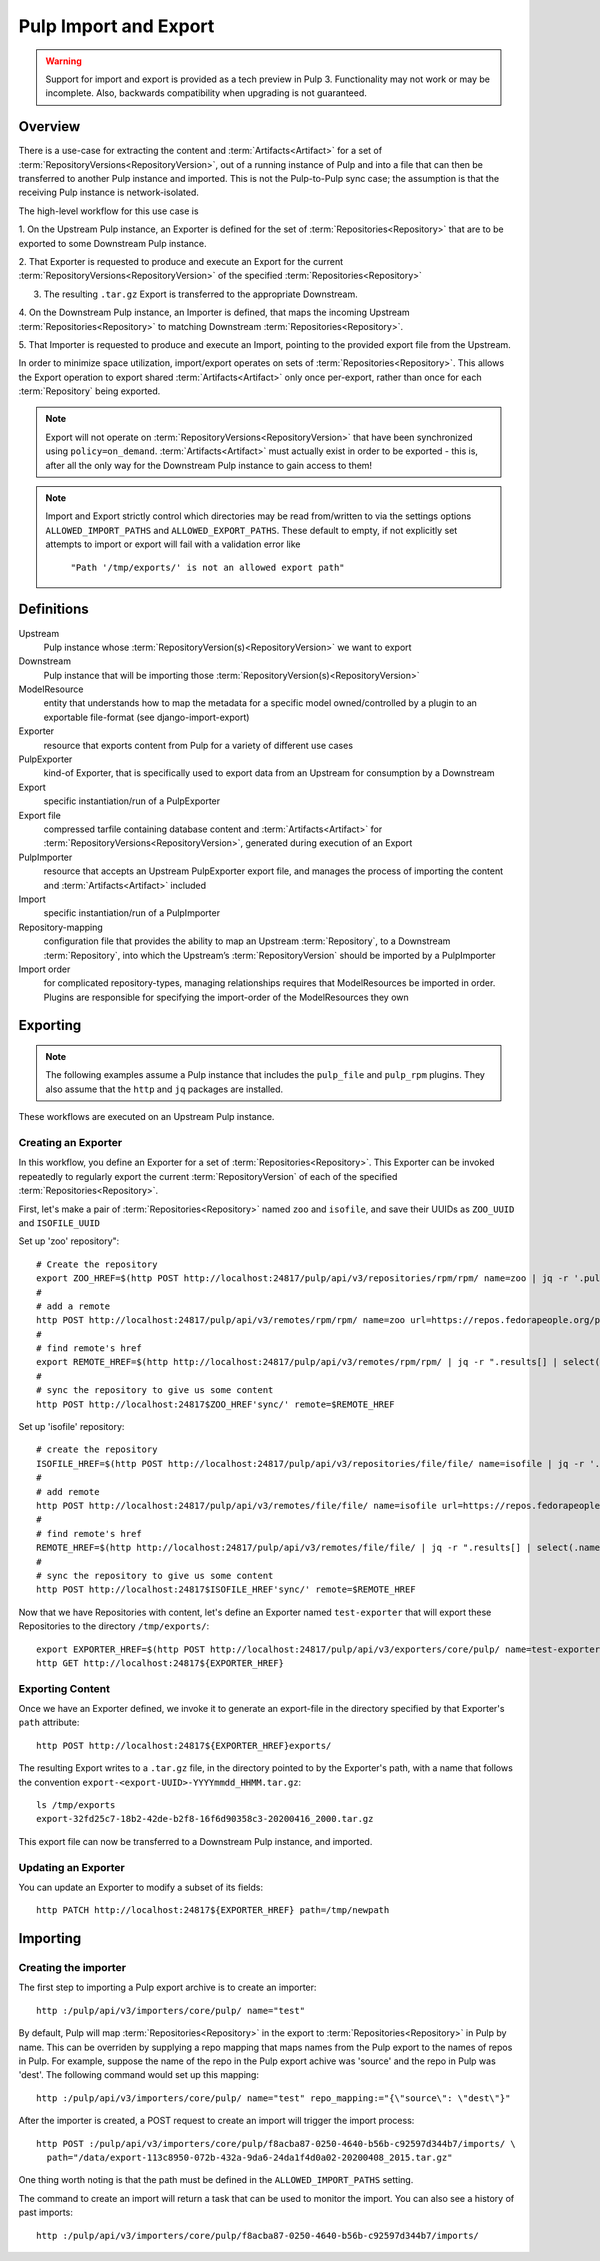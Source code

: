 Pulp Import and Export
======================

.. warning::
    Support for import and export is provided as a tech preview in Pulp 3. Functionality may not
    work or may be incomplete. Also, backwards compatibility when upgrading is not guaranteed.

Overview
^^^^^^^^

There is a use-case for extracting the content and :term:`Artifacts<Artifact>` for a set of
:term:`RepositoryVersions<RepositoryVersion>`, out of a running instance of Pulp and into
a file that can then be transferred to another Pulp instance and imported. This is not
the Pulp-to-Pulp sync case; the assumption is that the receiving Pulp instance is
network-isolated.

The high-level workflow for this use case is

1. On the Upstream Pulp instance, an Exporter is defined for the set of
:term:`Repositories<Repository>` that are to be exported to some Downstream Pulp instance.

2. That Exporter is requested to produce and execute an Export for the current
:term:`RepositoryVersions<RepositoryVersion>` of the specified
:term:`Repositories<Repository>`

3. The resulting ``.tar.gz`` Export is transferred to the appropriate Downstream.

4. On the Downstream Pulp instance, an Importer is defined, that maps the incoming
Upstream :term:`Repositories<Repository>` to matching Downstream
:term:`Repositories<Repository>`.

5. That Importer is requested to produce and execute an Import, pointing to the provided
export file from the Upstream.

In order to minimize space utilization, import/export operates on sets of
:term:`Repositories<Repository>`. This allows the Export operation to export shared
:term:`Artifacts<Artifact>` only once per-export, rather than once for each
:term:`Repository` being exported.

.. note::

    Export will not operate on :term:`RepositoryVersions<RepositoryVersion>` that have
    been synchronized using ``policy=on_demand``. :term:`Artifacts<Artifact>` must actually
    exist in order to be exported - this is, after all the only way for the Downstream Pulp
    instance to gain access to them!

.. note::

    Import and Export strictly control which directories may be read from/written to via
    the settings options ``ALLOWED_IMPORT_PATHS`` and ``ALLOWED_EXPORT_PATHS``.
    These default to empty, if not explicitly set attempts to import or export will fail
    with a validation error like

        ``"Path '/tmp/exports/' is not an allowed export path"``

Definitions
^^^^^^^^^^^
Upstream
    Pulp instance whose :term:`RepositoryVersion(s)<RepositoryVersion>` we want to export
Downstream
    Pulp instance that will be importing those :term:`RepositoryVersion(s)<RepositoryVersion>`
ModelResource
    entity that understands how to map the metadata for a specific model
    owned/controlled by a plugin to an exportable file-format (see django-import-export)
Exporter
    resource that exports content from Pulp for a variety of different use cases
PulpExporter
    kind-of Exporter, that is specifically used to export data from an Upstream
    for consumption by a Downstream
Export
    specific instantiation/run of a PulpExporter
Export file
    compressed tarfile containing database content and :term:`Artifacts<Artifact>` for
    :term:`RepositoryVersions<RepositoryVersion>`, generated during execution of an Export
PulpImporter
    resource that accepts an Upstream PulpExporter export file, and manages
    the process of importing the content and :term:`Artifacts<Artifact>` included
Import
    specific instantiation/run of a PulpImporter
Repository-mapping
    configuration file that provides the ability to map an Upstream :term:`Repository`,
    to a Downstream :term:`Repository`, into which the Upstream’s :term:`RepositoryVersion`
    should be imported by a PulpImporter
Import order
    for complicated repository-types, managing relationships requires that
    ModelResources be imported in order. Plugins are responsible for specifying the
    import-order of the ModelResources they own

Exporting
^^^^^^^^^

.. note::

    The following examples assume a Pulp instance that includes the ``pulp_file`` and
    ``pulp_rpm`` plugins. They also assume that the ``http`` and ``jq`` packages are
    installed.

These workflows are executed on an Upstream Pulp instance.

Creating an Exporter
--------------------

In this workflow, you define an Exporter for a set of :term:`Repositories<Repository>`.
This Exporter can be invoked repeatedly to regularly export the current
:term:`RepositoryVersion` of each of the specified :term:`Repositories<Repository>`.

First, let's make a pair of :term:`Repositories<Repository>` named ``zoo`` and ``isofile``,
and save their UUIDs as ``ZOO_UUID`` and ``ISOFILE_UUID``

Set up 'zoo' repository"::

    # Create the repository
    export ZOO_HREF=$(http POST http://localhost:24817/pulp/api/v3/repositories/rpm/rpm/ name=zoo | jq -r '.pulp_href')
    #
    # add a remote
    http POST http://localhost:24817/pulp/api/v3/remotes/rpm/rpm/ name=zoo url=https://repos.fedorapeople.org/pulp/pulp/fixtures/rpm/  policy='immediate'
    #
    # find remote's href
    export REMOTE_HREF=$(http http://localhost:24817/pulp/api/v3/remotes/rpm/rpm/ | jq -r ".results[] | select(.name == \"zoo\") | .pulp_href")
    #
    # sync the repository to give us some content
    http POST http://localhost:24817$ZOO_HREF'sync/' remote=$REMOTE_HREF

Set up 'isofile' repository::

    # create the repository
    ISOFILE_HREF=$(http POST http://localhost:24817/pulp/api/v3/repositories/file/file/ name=isofile | jq -r '.pulp_href')
    #
    # add remote
    http POST http://localhost:24817/pulp/api/v3/remotes/file/file/ name=isofile url=https://repos.fedorapeople.org/pulp/pulp/fixtures/file/PULP_MANIFEST
    #
    # find remote's href
    REMOTE_HREF=$(http http://localhost:24817/pulp/api/v3/remotes/file/file/ | jq -r ".results[] | select(.name == \"isofile\") | .pulp_href")
    #
    # sync the repository to give us some content
    http POST http://localhost:24817$ISOFILE_HREF'sync/' remote=$REMOTE_HREF

Now that we have Repositories with content, let's define an Exporter named ``test-exporter``
that will export these Repositories to the directory ``/tmp/exports/``::

    export EXPORTER_HREF=$(http POST http://localhost:24817/pulp/api/v3/exporters/core/pulp/ name=test-exporter repositories:=[\"${ISOFILE_HREF}\",\"${ZOO_HREF}\"] path=/tmp/exports/ | jq -r '.pulp_href')
    http GET http://localhost:24817${EXPORTER_HREF}

Exporting Content
-----------------

Once we have an Exporter defined, we invoke it to generate an export-file in the directory
specified by that Exporter's ``path`` attribute::

    http POST http://localhost:24817${EXPORTER_HREF}exports/

The resulting Export writes to a ``.tar.gz`` file, in the directory pointed to by the
Exporter's path, with a name that follows the convention ``export-<export-UUID>-YYYYmmdd_HHMM.tar.gz``::

    ls /tmp/exports
    export-32fd25c7-18b2-42de-b2f8-16f6d90358c3-20200416_2000.tar.gz

This export file can now be transferred to a Downstream Pulp instance, and imported.

Updating an Exporter
--------------------

You can update an Exporter to modify a subset of its fields::

    http PATCH http://localhost:24817${EXPORTER_HREF} path=/tmp/newpath

Importing
^^^^^^^^^

Creating the importer
---------------------

The first step to importing a Pulp export archive is to create an importer::

    http :/pulp/api/v3/importers/core/pulp/ name="test"


By default, Pulp will map :term:`Repositories<Repository>` in the export to :term:`Repositories<Repository>`
in Pulp by name. This can be overriden by supplying a repo mapping that maps names from the Pulp export
to the names of repos in Pulp. For example, suppose the name of the repo in the Pulp export achive was
'source' and the repo in Pulp was 'dest'. The following command would set up this mapping::

    http :/pulp/api/v3/importers/core/pulp/ name="test" repo_mapping:="{\"source\": \"dest\"}"


After the importer is created, a POST request to create an import will trigger the import process::

    http POST :/pulp/api/v3/importers/core/pulp/f8acba87-0250-4640-b56b-c92597d344b7/imports/ \
      path="/data/export-113c8950-072b-432a-9da6-24da1f4d0a02-20200408_2015.tar.gz"


One thing worth noting is that the path must be defined in the ``ALLOWED_IMPORT_PATHS`` setting.

The command to create an import will return a task that can be used to monitor the import. You can
also see a history of past imports::

    http :/pulp/api/v3/importers/core/pulp/f8acba87-0250-4640-b56b-c92597d344b7/imports/
